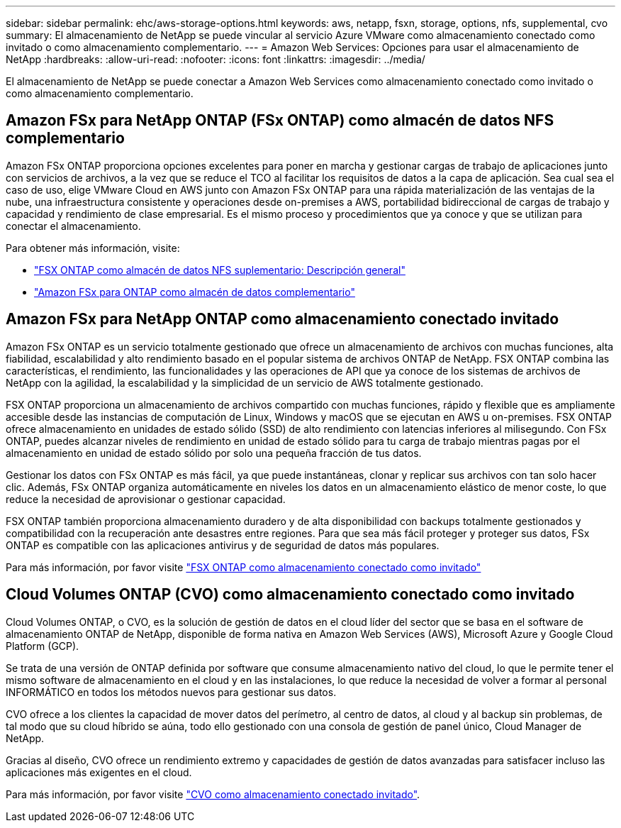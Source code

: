 ---
sidebar: sidebar 
permalink: ehc/aws-storage-options.html 
keywords: aws, netapp, fsxn, storage, options, nfs, supplemental, cvo 
summary: El almacenamiento de NetApp se puede vincular al servicio Azure VMware como almacenamiento conectado como invitado o como almacenamiento complementario. 
---
= Amazon Web Services: Opciones para usar el almacenamiento de NetApp
:hardbreaks:
:allow-uri-read: 
:nofooter: 
:icons: font
:linkattrs: 
:imagesdir: ../media/


[role="lead"]
El almacenamiento de NetApp se puede conectar a Amazon Web Services como almacenamiento conectado como invitado o como almacenamiento complementario.



== Amazon FSx para NetApp ONTAP (FSx ONTAP) como almacén de datos NFS complementario

Amazon FSx ONTAP proporciona opciones excelentes para poner en marcha y gestionar cargas de trabajo de aplicaciones junto con servicios de archivos, a la vez que se reduce el TCO al facilitar los requisitos de datos a la capa de aplicación. Sea cual sea el caso de uso, elige VMware Cloud en AWS junto con Amazon FSx ONTAP para una rápida materialización de las ventajas de la nube, una infraestructura consistente y operaciones desde on-premises a AWS, portabilidad bidireccional de cargas de trabajo y capacidad y rendimiento de clase empresarial. Es el mismo proceso y procedimientos que ya conoce y que se utilizan para conectar el almacenamiento.

Para obtener más información, visite:

* link:aws-native-overview.html["FSX ONTAP como almacén de datos NFS suplementario: Descripción general"]
* link:aws-native-nfs-datastore-option.html["Amazon FSx para ONTAP como almacén de datos complementario"]




== Amazon FSx para NetApp ONTAP como almacenamiento conectado invitado

Amazon FSx ONTAP es un servicio totalmente gestionado que ofrece un almacenamiento de archivos con muchas funciones, alta fiabilidad, escalabilidad y alto rendimiento basado en el popular sistema de archivos ONTAP de NetApp. FSX ONTAP combina las características, el rendimiento, las funcionalidades y las operaciones de API que ya conoce de los sistemas de archivos de NetApp con la agilidad, la escalabilidad y la simplicidad de un servicio de AWS totalmente gestionado.

FSX ONTAP proporciona un almacenamiento de archivos compartido con muchas funciones, rápido y flexible que es ampliamente accesible desde las instancias de computación de Linux, Windows y macOS que se ejecutan en AWS u on-premises. FSX ONTAP ofrece almacenamiento en unidades de estado sólido (SSD) de alto rendimiento con latencias inferiores al milisegundo. Con FSx ONTAP, puedes alcanzar niveles de rendimiento en unidad de estado sólido para tu carga de trabajo mientras pagas por el almacenamiento en unidad de estado sólido por solo una pequeña fracción de tus datos.

Gestionar los datos con FSx ONTAP es más fácil, ya que puede instantáneas, clonar y replicar sus archivos con tan solo hacer clic. Además, FSx ONTAP organiza automáticamente en niveles los datos en un almacenamiento elástico de menor coste, lo que reduce la necesidad de aprovisionar o gestionar capacidad.

FSX ONTAP también proporciona almacenamiento duradero y de alta disponibilidad con backups totalmente gestionados y compatibilidad con la recuperación ante desastres entre regiones. Para que sea más fácil proteger y proteger sus datos, FSx ONTAP es compatible con las aplicaciones antivirus y de seguridad de datos más populares.

Para más información, por favor visite link:aws-guest.html#fsx-ontap["FSX ONTAP como almacenamiento conectado como invitado"]



== Cloud Volumes ONTAP (CVO) como almacenamiento conectado como invitado

Cloud Volumes ONTAP, o CVO, es la solución de gestión de datos en el cloud líder del sector que se basa en el software de almacenamiento ONTAP de NetApp, disponible de forma nativa en Amazon Web Services (AWS), Microsoft Azure y Google Cloud Platform (GCP).

Se trata de una versión de ONTAP definida por software que consume almacenamiento nativo del cloud, lo que le permite tener el mismo software de almacenamiento en el cloud y en las instalaciones, lo que reduce la necesidad de volver a formar al personal INFORMÁTICO en todos los métodos nuevos para gestionar sus datos.

CVO ofrece a los clientes la capacidad de mover datos del perímetro, al centro de datos, al cloud y al backup sin problemas, de tal modo que su cloud híbrido se aúna, todo ello gestionado con una consola de gestión de panel único, Cloud Manager de NetApp.

Gracias al diseño, CVO ofrece un rendimiento extremo y capacidades de gestión de datos avanzadas para satisfacer incluso las aplicaciones más exigentes en el cloud.

Para más información, por favor visite link:aws-guest.html#aws-cvo["CVO como almacenamiento conectado invitado"].
